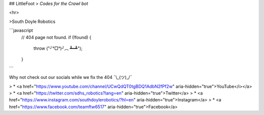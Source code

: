 ## LittleFoot
> *Codes for the Crawl bot*

<hr>

>South Doyle Robotics

```javascript
    // 404 page not found.
    if (!found) {
      throw ("╯°□°)╯︵ ┻━┻");
    }
```

Why not check out our socials while we fix the 404
¯\\\_(ツ)\_/¯ 

> * <a href="https://www.youtube.com/channel/UCwQdQT0tgBDQ1AdbN2fPf2w" aria-hidden="true">YouTube</i></a>
> * <a href="https://twitter.com/sdhs_robotics?lang=en" aria-hidden="true">Twitter</a>
> * <a href="https://www.instagram.com/southdoylerobotics/?hl=en" aria-hidden="true">Instagram</a>
> * <a href="https://www.facebook.com/teamftw6517" aria-hidden="true">Facebook</a>
